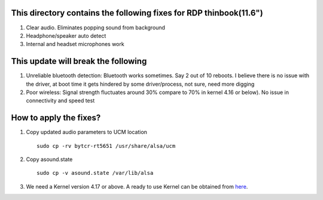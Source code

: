 This directory contains the following fixes for RDP thinbook(11.6")
-------------------------------------------------------------------

#. Clear audio. Eliminates popping sound from background
#. Headphone/speaker auto detect
#. Internal and headset microphones work

This update will break the following
------------------------------------

#. Unreliable bluetooth detection: 
   Bluetooth works sometimes. Say 2 out of 10 reboots.
   I believe there is no issue with the driver, at boot time it gets hindered by some 
   driver/process, not sure, need more digging
   

#. Poor wireless:
   Signal strength fluctuates around 30% compare to 70% in kernel 4.16 or below). No issue 
   in connectivity and speed test


How to apply the fixes?
-----------------------

#. Copy updated audio parameters to UCM location ::

    sudo cp -rv bytcr-rt5651 /usr/share/alsa/ucm

#. Copy asound.state ::

    sudo cp -v asound.state /var/lib/alsa

#. We need a Kernel version 4.17 or above.
   A ready to use Kernel can be obtained from `here <https://drive.google.com/drive/folders/1h31393xiC-_WazJSwAx_XsxGBoMLYtn6>`_. 


